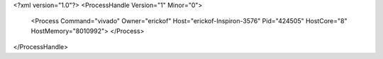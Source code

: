<?xml version="1.0"?>
<ProcessHandle Version="1" Minor="0">
    <Process Command="vivado" Owner="erickof" Host="erickof-Inspiron-3576" Pid="424505" HostCore="8" HostMemory="8010992">
    </Process>
</ProcessHandle>
